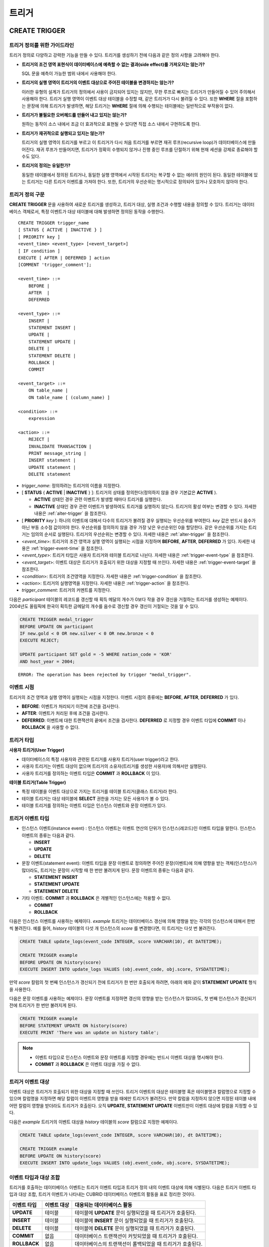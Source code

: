 ******
트리거
******

.. _create-trigger:

CREATE TRIGGER
==============

트리거 정의를 위한 가이드라인
-----------------------------

트리거 정의로 다양하고 강력한 기능을 만들 수 있다. 트리거를 생성하기 전에 다음과 같은 정의 사항을 고려해야 한다.

*   **트리거의 조건 영역 표현식이 데이터베이스에 예측할 수 없는 결과(side effect)를 가져오지는 않는가?**

    SQL 문을 예측이 가능한 범위 내에서 사용해야 한다.

*   **트리거의 실행 영역이 트리거의 이벤트 대상으로 주어진 테이블을 변경하지는 않는가?**

    이러한 유형의 설계가 트리거의 정의에서 사용이 금지되어 있지는 않지만, 무한 루프로 빠지는 트리거가 만들어질 수 있어 주의해서 사용해야 한다. 트리거 실행 영역이 이벤트 대상 테이블을 수정할 때, 같은 트리거가 다시 불려질 수 있다. 또한 **WHERE** 절을 포함하는 문장에 의해 트리거가 발생하면, 해당 트리거는 **WHERE** 절에 의해 수행되는 테이블에는 일반적으로 부작용이 없다.

*   **트리거가 불필요한 오버헤드를 만들어 내고 있지는 않는가?**

    원하는 동작이 소스 내에서 조금 더 효과적으로 표현될 수 있다면 직접 소스 내에서 구현하도록 한다.

*   **트리거가 재귀적으로 실행되고 있지는 않는가?**

    트리거의 실행 영역이 트리거를 부르고 이 트리거가 다시 처음 트리거를 부르면 재귀 루프(recursive loop)가 데이터베이스에 만들어진다. 재귀 루프가 만들어지면, 트리거가 정확히 수행되지 않거나 진행 중인 루프를 단절하기 위해 현재 세션을 강제로 종료해야 할 수도 있다.

*   **트리거의 정의는 유일한가?**

    동일한 테이블에서 정의된 트리거나, 동일한 실행 영역에서 시작된 트리거는 복구할 수 없는 에러의 원인이 된다. 동일한 테이블에 있는 트리거는 다른 트리거 이벤트를 가져야 한다. 또한, 트리거의 우선순위는 명시적으로 정의되어 있거나 모호하지 않아야 한다.

트리거 정의 구문
----------------

**CREATE TRIGGER** 문을 사용하여 새로운 트리거를 생성하고, 트리거 대상, 실행 조건과 수행할 내용을 정의할 수 있다. 트리거는 데이터베이스 객체로서, 특정 이벤트가 대상 테이블에 대해 발생하면 정의된 동작을 수행한다. ::

    CREATE TRIGGER trigger_name
    [ STATUS { ACTIVE | INACTIVE } ]
    [ PRIORITY key ]
    <event_time> <event_type> [<event_target>]
    [ IF condition ]
    EXECUTE [ AFTER | DEFERRED ] action 
    [COMMENT 'trigger_comment'];
     
    <event_time> ::=
        BEFORE |
        AFTER  |
        DEFERRED
     
    <event_type> ::=
        INSERT |
        STATEMENT INSERT |
        UPDATE |
        STATEMENT UPDATE |
        DELETE |
        STATEMENT DELETE |
        ROLLBACK |
        COMMIT
     
    <event_target> ::=
        ON table_name |
        ON table_name [ (column_name) ]
     
    <condition> ::=
        expression
     
    <action> ::=
        REJECT |
        INVALIDATE TRANSACTION |
        PRINT message_string |
        INSERT statement |
        UPDATE statement |
        DELETE statement

*   *trigger_name*: 정의하려는 트리거의 이름을 지정한다.
*   [ **STATUS** { **ACTIVE** | **INACTIVE** } ]: 트리거의 상태를 정의한다(정의하지 않을 경우 기본값은 **ACTIVE** ).

    *   **ACTIVE** 상태인 경우 관련 이벤트가 발생할 때마다 트리거를 실행한다.
    *   **INACTIVE** 상태인 경우 관련 이벤트가 발생하여도 트리거를 실행하지 않는다. 트리거의 활성 여부는 변경할 수 있다. 자세한 내용은 :ref:`alter-trigger` 을 참조한다.

*   [ **PRIORITY** *key* ]: 하나의 이벤트에 대해서 다수의 트리거가 불려질 경우 실행되는 우선순위를 부여한다. *key* 값은 반드시 음수가 아닌 부동 소수점 값이어야 한다. 우선순위를 정의하지 않을 경우 가장 낮은 우선순위인 0을 할당한다. 같은 우선순위를 가지는 트리거는 임의의 순서로 실행된다. 트리거의 우선순위는 변경할 수 있다. 자세한 내용은 :ref:`alter-trigger` 을 참조한다.

*   <*event_time*>: 트리거의 조건 영역과 실행 영역이 실행되는 시점을 지정하며 **BEFORE**, **AFTER**, **DEFERRED** 가 있다. 자세한 내용은 :ref:`trigger-event-time` 을 참조한다.
*   <*event_type*>: 트리거 타입은 사용자 트리거와 테이블 트리거로 나뉜다. 자세한 내용은 :ref:`trigger-event-type` 을 참조한다.
*   <*event_target*>: 이벤트 대상은 트리거가 호출되기 위한 대상을 지정할 때 쓰인다. 자세한 내용은 :ref:`trigger-event-target` 을 참조한다.

*   <*condition*>: 트리거의 조건영역을 지정한다. 자세한 내용은 :ref:`trigger-condition` 을 참조한다.
*   <*action*>: 트리거의 실행영역을 지정한다. 자세한 내용은 :ref:`trigger-action` 을 참조한다.
*   *trigger_comment*: 트리거의 커멘트를 지정한다.

다음은 *participant* 테이블의 레코드를 갱신할 때 획득 메달의 개수가 0보다 작을 경우 갱신을 거절하는 트리거를 생성하는 예제이다.
2004년도 올림픽에 한국이 획득한 금메달의 개수를 음수로 갱신할 경우 갱신이 거절되는 것을 알 수 있다.

.. code-block:: sql

    CREATE TRIGGER medal_trigger
    BEFORE UPDATE ON participant
    IF new.gold < 0 OR new.silver < 0 OR new.bronze < 0
    EXECUTE REJECT;
     
    UPDATE participant SET gold = -5 WHERE nation_code = 'KOR'
    AND host_year = 2004;

::

    ERROR: The operation has been rejected by trigger "medal_trigger".

.. _trigger-event-time:

이벤트 시점
-----------

트리거의 조건 영역과 실행 영역이 실행되는 시점을 지정한다. 이벤트 시점의 종류에는 **BEFORE**, **AFTER**, **DEFERRED** 가 있다.

*   **BEFORE**: 이벤트가 처리되기 이전에 조건을 검사한다.
*   **AFTER**: 이벤트가 처리된 후에 조건을 검사한다.
*   **DEFERRED**: 이벤트에 대한 트랜잭션의 끝에서 조건을 검사한다. **DEFERRED** 로 지정할 경우 이벤트 타입에 **COMMIT** 이나 **ROLLBACK** 을 사용할 수 없다.

트리거 타입
-----------

**사용자 트리거(User Trigger)**

*   데이터베이스의 특정 사용자와 관련된 트리거를 사용자 트리거(user trigger)라고 한다.
*   사용자 트리거는 이벤트 대상이 없으며 트리거의 소유자(트리거를 생성한 사용자)에 의해서만 실행된다.
*   사용자 트리거를 정의하는 이벤트 타입은 **COMMIT** 과 **ROLLBACK** 이 있다.

**테이블 트리거(Table Trigger)**

*   특정 테이블을 이벤트 대상으로 가지는 트리거를 테이블 트리거(클래스 트리거)라 한다.
*   테이블 트리거는 대상 테이블에 **SELECT** 권한을 가지는 모든 사용자가 볼 수 있다.
*   테이블 트리거를 정의하는 이벤트 타입은 인스턴스 이벤트와 문장 이벤트가 있다.

.. _trigger-event-type:

트리거 이벤트 타입
------------------

*   인스턴스 이벤트(instance event) : 인스턴스 이벤트는 이벤트 연산의 단위가 인스턴스(레코드)인 이벤트 타입을 말한다. 인스턴스 이벤트의 종류는 다음과 같다.

    *   **INSERT**
    *   **UPDATE**
    *   **DELETE**

*   문장 이벤트(statement event): 이벤트 타입을 문장 이벤트로 정의하면 주어진 문장(이벤트)에 의해 영향을 받는 객체(인스턴스)가 많더라도, 트리거는 문장이 시작할 때 한 번만 불려지게 된다. 문장 이벤트의 종류는 다음과 같다.

    *   **STATEMENT INSERT**
    *   **STATEMENT UPDATE**
    *   **STATEMENT DELETE**

*   기타 이벤트: **COMMIT** 과 **ROLLBACK** 은 개별적인 인스턴스에는 적용할 수 없다.

    *   **COMMIT**
    *   **ROLLBACK**

다음은 인스턴스 이벤트를 사용하는 예제이다. *example* 트리거는 데이터베이스 갱신에 의해 영향을 받는 각각의 인스턴스에 대해서 한번씩 불려진다. 예를 들어, *history* 테이블의 다섯 개 인스턴스의 *score* 를 변경했다면, 이 트리거는 다섯 번 불려진다.

.. code-block:: sql

    CREATE TABLE update_logs(event_code INTEGER, score VARCHAR(10), dt DATETIME);
    
    CREATE TRIGGER example
    BEFORE UPDATE ON history(score)
    EXECUTE INSERT INTO update_logs VALUES (obj.event_code, obj.score, SYSDATETIME);

만약 *score* 칼럼의 첫 번째 인스턴스가 갱신되기 전에 트리거가 한 번만 호출되게 하려면, 아래의 예와 같이 **STATEMENT UPDATE** 형식을 사용한다.

다음은 문장 이벤트를 사용하는 예제이다. 문장 이벤트를 지정하면 갱신의 영향을 받는 인스턴스가 많더라도, 첫 번째 인스턴스가 갱신되기 전에 트리거가 한 번만 불려지게 된다.

.. code-block:: sql

    CREATE TRIGGER example
    BEFORE STATEMENT UPDATE ON history(score)
    EXECUTE PRINT 'There was an update on history table';

.. note::

    *   이벤트 타입으로 인스턴스 이벤트와 문장 이벤트를 지정할 경우에는 반드시 이벤트 대상을 명시해야 한다.
    *   **COMMIT** 과 **ROLLBACK** 은 이벤트 대상을 가질 수 없다.

.. _trigger-event-target:

트리거 이벤트 대상
------------------

이벤트 대상은 트리거가 호출되기 위한 대상을 지정할 때 쓰인다. 트리거 이벤트의 대상은 테이블명 혹은 테이블명과 칼럼명으로 지정할 수 있으며 칼럼명을 지정하면 해당 칼럼이 이벤트의 영향을 받을 때에만 트리거가 불려진다. 만약 칼럼을 지정하지 않으면 지정된 테이블 내에 어떤 칼럼이 영향을 받더라도 트리거가 호출된다. 오직 **UPDATE**, **STATEMENT UPDATE** 이벤트만이 이벤트 대상에 칼럼을 지정할 수 있다.

다음은 *example* 트리거의 이벤트 대상을 *history* 테이블의 *score* 칼럼으로 지정한 예제이다.

.. code-block:: sql

    CREATE TABLE update_logs(event_code INTEGER, score VARCHAR(10), dt DATETIME);
    
    CREATE TRIGGER example
    BEFORE UPDATE ON history(score)
    EXECUTE INSERT INTO update_logs VALUES (obj.event_code, obj.score, SYSDATETIME);

이벤트 타입과 대상 조합
-----------------------

트리거를 호출하는 데이터베이스 이벤트는 트리거 이벤트 타입과 트리거 정의 내의 이벤트 대상에 의해 식별된다. 다음은 트리거 이벤트 타입과 대상 조합, 트리거 이벤트가 나타내는 CUBRID 데이터베이스 이벤트의 활동을 표로 정리한 것이다.

+--------------+--------------+-----------------------------------------------------------------+
| 이벤트 타입  | 이벤트 대상  | 대응되는 데이터베이스 활동                                      |
+==============+==============+=================================================================+
| **UPDATE**   | 테이블       | 테이블에 **UPDATE** 문이 실행되었을 때 트리거가 호출된다.       |
+--------------+--------------+-----------------------------------------------------------------+
| **INSERT**   | 테이블       | 테이블에 **INSERT** 문이 실행되었을 때 트리거가 호출된다.       |
+--------------+--------------+-----------------------------------------------------------------+
| **DELETE**   | 테이블       | 테이블에 **DELETE** 문이 실행되었을 때 트리거가 호출된다.       |
+--------------+--------------+-----------------------------------------------------------------+
| **COMMIT**   | 없음         | 데이터베이스 트랜잭션이 커밋되었을 때 트리거가 호출된다.        |
+--------------+--------------+-----------------------------------------------------------------+
| **ROLLBACK** | 없음         | 데이터베이스의 트랜잭션이 롤백되었을 때 트리거가 호출된다.      |
+--------------+--------------+-----------------------------------------------------------------+

.. _trigger-condition:

트리거 조건 영역
----------------

트리거를 정의할 때 조건 영역을 정의하여 트리거의 수행 영역에 대한 수행 여부를 결정한다.

*   트리거 조건 영역이 기술된다면, 참 또는 거짓을 평가할 수 있는 단독적인 복합 표현식으로 쓰여질 수 있다. 이 경우에 표현식은 **SELECT** 문의 **WHERE** 절에 허용되는 산술 연산자와 논리 연산자를 포함할 수 있다. 조건 영역이 참이면, 트리거 실행 영역이 수행되고, 거짓이면 실행되지 않는다.

*   트리거의 조건 영역을 생략하면 조건 없는 트리거(unconditional trigger)가 되며 트리거가 호출될 때 항상 트리거의 실행 영역이 수행된다.

다음은 조건 영역 내의 표현식에 상관명을 이용한 예제이다. 이벤트 타입이 **INSERT**, **UPDATE**, **DELETE** 인 경우에, 조건 영역 내의 표현식은 특정 칼럼 값에 접근하기 위하여 상관명 **obj**, **new**, **old** 를 사용할 수 있다. 예제에서 *example* 트리거는 칼럼의 새로운 값을 이용해서 조건 영역을 검사하기 위해 트리거 조건 영역에 **new** 를 칼럼 이름 앞에 사용하였다.

.. code-block:: sql

    CREATE TRIGGER example
    BEFORE UPDATE ON participant
    IF new.gold < 0 OR new.silver < 0 OR new.bronze < 0
    EXECUTE REJECT;

다음은 조건 영역 내의 표현식에 **SELECT** 문을 사용한 예제이다. 예제의 트리거는 집계함수 **COUNT** (\*)를 사용하는 **SELECT** 문을 사용하여 그 값과 상수를 비교한다. **SELECT** 문은 반드시 괄호로 싸여 있어야 하고, 표현식의 마지막에 위치해야 한다.

.. code-block:: sql

    CREATE TRIGGER example
    BEFORE INSERT ON participant
    IF 1000 >  (SELECT COUNT(*) FROM participant)
    EXECUTE REJECT;

.. note::

    트리거 조건 영역에 주어진 표현식은 조건 영역이 수행되는 동안에 메서드가 호출되면 데이터베이스에 부작용을 초래할 수 있다. 트리거 조건 영역은 데이터베이스에 생각지 못한 부작용이 발생하지 않도록 구성해야 한다.

상관명(correlation name)
------------------------

트리거를 정의할 때 상관명을 사용하여 대상 테이블의 칼럼 값에 접근할 수 있다. 상관명은 실제적으로 트리거를 부르는 데이터베이스 연산에 의해 영향을 받는 인스턴스를 나타낸다. 상관명은 트리거의 조건 영역이나 실행 영역에도 기술할 수 있다.

상관명의 종류에는 **new**, **old**, **obj** 가 있으며 이러한 상관명은 인스턴스 트리거에서 **INSERT**, **UPDATE**, **DELETE** 의 이벤트 타입을 가지고 있는 트리거에서만 사용할 수 있다.

상관명의 사용은 아래 표와 같이 트리거 조건 영역에 정의된 이벤트 시점에 의해 더욱 제한된다.

+------------+------------+-----------------------+
|            | BEFORE     | AFTER or DERERRED     |
+============+============+=======================+
| **INSERT** | **new**    | **obj**               |
+------------+------------+-----------------------+
| **UPDATE** | **obj**    | **obj**               |
|            |            |                       |
|            | **new**    | **old** (AFTER)       |
+------------+------------+-----------------------+
| **DELETE** | **obj**    | N/A                   |
+------------+------------+-----------------------+

+---------+-------------------------------------------------------------------------------------------------------------+
| 상관명  | 대표 속성 값                                                                                                |
+=========+=============================================================================================================+
| **obj** | 인스턴스의 현재 속성 값을 나타낸다. 인스턴스가 갱신되거나 삭제되기 전에 속성값에 접근하기 위해서 사용한다.  |
|         | 그리고 인스턴스가 갱신되거나 삽입된 후에 속성 값에 접근하기 위해 사용한다.                                  |
+---------+-------------------------------------------------------------------------------------------------------------+
| **new** | 삽입이나 갱신 연산에 의해 제시되는 속성값을 나타낸다.                                                       |
|         | 새로운 값은 인스턴스가 실제적으로 삽입되거나 갱신되기 전에만 접근할 수 있다.                                |
+---------+-------------------------------------------------------------------------------------------------------------+
| **old** | 갱신 연산의 완료 전에 존재하던 속성값을 나타낸다. 이 값은 트리거가 수행되는 동안만 유지된다.                |
|         | 트리거가 종료되면 **old** 값은 잃어버리게 된다.                                                             |
+---------+-------------------------------------------------------------------------------------------------------------+

.. _trigger-action:

트리거 실행 영역
----------------

트리거 실행 영역은 트리거의 조건 영역이 참이거나 조건 영역이 생략된 경우 수행될 내용을 기술하는 영역이다. 실행 영역 절에 특정 시점(**AFTER** 나 **DEFERRED**)이 주어지지 않으면, 실행 영역은 트리거 이벤트와 같은 시점에서 수행된다.

아래 목록은 트리거를 정의할 때 사용할 수 있는 실행 영역의 목록이다.

*   **REJECT**: 트리거에서 조건 영역이 참이 아닌 경우 트리거를 발동시킨 연산은 거절되고 데이터베이스의 이전 상태를 그대로 유지한다. 연산이 수행된 후에는 거절할 수 없기 때문에 **REJECT** 는 실행 시점이 **BEFORE** 일 때만 허용된다. 따라서 실행 시점이 **AFTER** 나 **DERERRED** 인 경우 **REJECT** 를 사용해서는 안 된다.

*   **INVALIDATE TRANSACTION**: 트리거를 부른 이벤트 연산은 수행되지만, 커밋을 포함하고 있는 트랜잭션은 수행되지 않도록 한다. 트랜잭션이 유효하지 않으면 반드시 **ROLLBACK** 문으로 취소시켜야 한다. 이러한 실행은 데이터를 변경하는 이벤트가 발생한 후에 유효하지 않은 데이터를 가지는 것으로부터 데이터베이스를 보호하기 위해 사용된다.

*   **PRINT**: 터미널 화면에 텍스트 메시지로 트리거 활동을 가시적으로 보여주기 때문에 트리거의 개발이나 시험하는 도중에 사용될 수 있다. 이벤트 연산의 결과를 거절하거나 무효화시키지는 않는다.
*   **INSERT**: 테이블에 하나 혹은 그 이상의 새로운 인스턴스를 추가한다.
*   **UPDATE**: 테이블에 있는 하나 혹은 그 이상의 칼럼 값을 변경한다.
*   **DELETE**: 테이블로부터 하나 혹은 그 이상의 인스턴스를 제거한다.

다음은 트리거 생성 시에 실행영역의 정의 방법을 보여주는 예제이다. *medal_trig* 트리거는 실행 영역에 **REJECT** 를 지정하였다. **REJECT** 는 실행 시점이 **BEFORE** 일 때만 지정 가능하다.

.. code-block:: sql

    CREATE TRIGGER medal_trig
    BEFORE UPDATE ON participant
    IF new.gold < 0 OR new.silver < 0 OR new.bronze < 0
    EXECUTE REJECT;

.. note::

    *   **INSERT** 이벤트가 정의된 트리거의 실행 영역에 **INSERT** 를 사용할 때는 트리거가 무한 루프에 빠질 수 있으므로 주의해야 한다.
    *   **UPDATE** 이벤트가 정의된 트리거가 분할된 테이블에서 동작하는 경우, 정의된 분할이 깨지거나 의도하지 않은 오동작이 발생할 수 있으므로 주의해야 한다. 이를 방지하기 위해 CUBRID는 트리거가 동작중인 경우 분할 변경을 야기하는 **UPDATE** 가 실행되지 않도록 오류 처리한다. **UPDATE** 이벤트가 정의된 트리거의 실행 영역에 **UPDATE** 를 사용할 때는 무한 루프에 빠질 수 있으므로 주의해야 한다.

트리거의 커멘트
---------------

트리의 커멘트를 다음과 같이 명시할 수 있다. 

.. code-block:: sql

    CREATE TRIGGER trg_ab BEFORE UPDATE on abc(c) EXECUTE UPDATE cube_ab SET sumc = sumc + 1
    COMMENT 'test trigger comment';

트리거의 커멘트는 다음 구문에서 확인할 수 있다.

.. code-block:: sql

	SELECT name, comment FROM db_trigger;
	SELECT trigger_name, comment FROM db_trig;

또는 CSQL 인터프리터에서 스키마를 출력하는 ;sc 명령으로 트리거의 커멘트를 확인할 수 있다.

::
    $ csql -u dba demodb
    
    csql> ;sc tbl

트리거 커멘트의 변경은 아래의 **ALTER TRIGGER** 문을 참고한다.

.. _alter-trigger:

ALTER TRIGGER
=============

트리거 정의에서 **STATUS** 와 **PRIORITY** 옵션에 대해 **ALTER** 구문을 이용하여 변경할 수 있다. 만약 트리거의 다른 부분에 대해 변경(이벤트 대상 또는 조건 표현식)이 필요하면, 트리거를 삭제한 후 재생성해야 한다. 

::

    ALTER TRIGGER trigger_name <trigger_option> ;

    <trigger_option> ::=
        STATUS { ACTIVE | INACTIVE } |
        PRIORITY key

*   *trigger_name*: 변경할 트리거의 이름을 지정한다.
*   **STATUS** { **ACTIVE** | **INACTIVE** }: 트리거의 상태를 변경한다.
*   **PRIORITY** *key*: 우선순위를 변경한다.

다음은 medal_trig 트리거를 생성하고 트리거의 상태를 **INACTIVE** 로, 우선순위를 0.7로 변경하는 예제이다.

.. code-block:: sql

    CREATE TRIGGER medal_trig
    STATUS ACTIVE
    BEFORE UPDATE ON participant
    IF new.gold < 0 OR new.silver < 0 OR new.bronze < 0
    EXECUTE REJECT;

    ALTER TRIGGER medal_trig STATUS INACTIVE;
    ALTER TRIGGER medal_trig PRIORITY 0.7;

.. note::

    *   같은 **ALTER TRIGGER** 문 내에서는 한 개의 *trigger_option* 만 기술할 수 있다.
    *   만약 테이블 트리거를 변경하려면, 해당 트리거의 소유자이거나, 해당 트리거가 있는 테이블에 대해 **ALTER** 권한이 부여되어 있어야 한다.
    *   사용자 트리거를 변경하기 위해서는 반드시 해당 트리거의 소유자여야 한다. *trigger_option* 에 대한 자세한 내용은 :ref:`create-trigger` 을 참조한다. **PRIORITY** 옵션과 같이 기술하는 key는 반드시 음이 아닌 부동 소수점 값(non-negative floating point value)이어야 한다.

트리거 커멘트
-------------

트리거 커멘트는 **ALTER TRIGGER** 문을 실행하여 다음과 같이 변경할 수 있다.

::

    ALTER TRIGGER trigger_name [trigger_option] 
    [COMMENT ‘comment_string’];

*   *comment_string*: 트리거의 커멘트를 지정한다.

트리거의 커멘트만 변경하는 경우 트리거 옵션(trigger_option)을 생략할 수 있다.

*trigger_option*\은 위의 :ref:`alter-trigger` 구문을 참고한다.

.. code-block:: sql

    ALTER TRIGGER trg_ab COMMENT 'new trigger comment';

DROP TRIGGER
============

**DROP TRIGGER** 구문을 이용하여 트리거를 삭제한다. ::

    DROP TRIGGER trigger_name ; 

*   *trigger_name*: 삭제할 트리거의 이름을 지정한다.

다음은 medal_trig 트리거를 삭제하는 예제이다.

.. code-block:: sql

    DROP TRIGGER medal_trig;

.. note::

    *   트리거가 사용자 트리거(즉 트리거 이벤트가 **COMMIT** 이거나 **ROLLBACK**)이면, 트리거의 소유자만 볼 수 있고 소유자만 제거할 수 있다.
    *   한 개의 **DROP TRIGGER** 문에서는 한 개의 트리거만 제거할 수 있다.테이블 트리거는 트리거가 속해 있는 테이블에 대해 **ALTER** 권한이 있는 사용자에 의해 제거될 수 있다.

RENAME TRIGGER
==============

트리거의 이름은 **RENAME** 구문의 **TRIGGER** 예약어를 이용해서 변경한다. ::

    RENAME TRIGGER old_trigger_name AS new_trigger_name ;

*   *old_trigger_name*: 트리거의 현재 이름을 입력한다.
*   *new_trigger_name*: 변경할 트리거의 이름을 지정한다.

.. code-block:: sql

    RENAME TRIGGER medal_trigger AS medal_trig;

.. note::

    *   트리거 이름은 모든 트리거 사이에서 유일해야 한다. 하지만 데이터베이스 내의 테이블 이름과 같은 이름을 가질 수는 있다.
    *   만약 테이블 트리거의 이름을 변경하려면, 트리거의 소유자이거나, 해당 트리거가 있는 테이블에 대해 **ALTER** 권한이 부여되어 있어야 한다. 사용자 트리거는 트리거의 소유자만 이름을 변경할 수 있다.

지연된 트리거
=============

지연된 트리거 실행영역과 조건 영역은 나중에 실행되거나 취소될 수 있다. 이러한 트리거들은 이벤트 시점(event time)이나 실행 영역(action) 절에 **DEFERRED** 시간 옵션을 포함하고 있다. **DEFERRED** 옵션이 이벤트 시점에 기술되고, 실행 영역 앞에 시간이 생략되었다면, 실행 영역은 자동으로 지연된다.

지연된 영역 실행
----------------

지연된 트리거의 조건 영역이나 실행 영역을 즉시 실행시킨다. ::

    EXECUTE DEFERRED TRIGGER <trigger_identifier> ;

    <trigger_identifier> ::=
        trigger_name |
        ALL TRIGGERS

*   *trigger_name*: 트리거의 이름을 지정하면 지정된 트리거의 지연된 활동이 실행된다.
*   **ALL TRIGGERS**: 현재 모든 지연된 활동이 실행된다.

지연된 영역 취소
----------------

지연된 트리거의 조건 영역과 실행 영역을 취소한다. ::

    DROP DEFERRED TRIGGER <trigger_identifier> ;

    <trigger_identifier> ::=
        trigger_name |
        ALL TRIGGERS

*   *trigger_name*: 트리거의 이름을 지정하면 지정된 트리거의 지연된 활동이 취소된다.
*   **ALL TRIGGERS**: 현재 모든 지연된 활동이 취소된다.

트리거 권한 부여
----------------

트리거에 대한 권한은 명시적으로 부여되지 않는다. 트리거의 정의에 기술된 이벤트 대상 테이블에 권한이 부여되었을 때 사용자는 테이블 트리거에 대한 권한을 자동적으로 획득한다. 다시 말하자면, 테이블 대상(**INSERT**, **UPDATE** 등)을 가지는 트리거는 해당 테이블에 적절한 권한을 가지는 모든 사용자에게 보인다. 사용자 트리거(**COMMIT** 과 **ROLLBACK**)는 트리거를 정의한 사용자만 볼 수 있다. 트리거의 소유자이면 모든 권한은 자동적으로 부여된다.

.. note::

    *   테이블 트리거를 정의하기 위해서는 관련된 테이블에 **ALTER** 권한이 반드시 있어야 한다.
    *   사용자 트리거를 정의하기 위해서는 유효한 사용자를 이용하여 데이터베이스에 접근하는 것이 필요하다.

REPLACE와 INSERT ... ON DUPLICATE KEY UPDATE에서의 트리거
=========================================================

CUBRID에서는 **REPLACE** 문과 **INSERT ... ON DUPLICATE KEY UPDATE** 문 실행 시 내부적으로 **DELETE**, **UPDATE**, **INSERT** 작업이 발생하면서 해당 트리거가 실행된다. 다음 표는 **REPLACE** 혹은 **INSERT ... ON DUPLICATE KEY UPDATE** 문이 수행될 때 발생하는 이벤트에 따라 CUBRID에서 트리거가 어떤 순서로 동작하는지를 나타낸다. **REPLACE** 문과 **INSERT ... ON DUPLICATE KEY UPDATE** 문 모두 상속받은 클래스(테이블)에서는 트리거가 동작하지 않는다.

**REPLACE와 INSERT ... ON DUPLICATE KEY UPDATE 문에서 트리거의 동작 순서**

+--------------------------------------------+------------------+
| 이벤트                                     | 트리거 동작 순서 |
+============================================+==================+
| REPLACE                                    | BEFORE DELETE >  |
| 레코드가 삭제되고 삽입될 때                | AFTER DELETE >   |
|                                            | BEFORE INSERT >  |
|                                            | AFTER INSERT     |
+--------------------------------------------+------------------+
| INSERT ... ON DUPLICATE KEY UPDATE         | BEFORE UPDATE >  |
| 레코드가 업데이트될 때                     | AFTER UPDATE     |
+--------------------------------------------+------------------+
| REPLACE, INSERT ... ON DUPLCATE KEY UPDATE | BEFORE INSERT >  |
| 레코드가 삽입만 될 때                      | AFTER INSERT     |
+--------------------------------------------+------------------+

다음은 *with_trigger* 테이블에 **INSERT ... ON DUPLICATE KEY UPDATE** 와 **RELPACE** 를 수행하면 트리거가 동작하여 *trigger_actions* 테이블에 레코드를 삽입하는 예제이다.

.. code-block:: sql

    CREATE TABLE with_trigger (id INT UNIQUE);
    INSERT INTO with_trigger VALUES (11);
     
    CREATE TABLE trigger_actions (val INT);
     
    CREATE TRIGGER trig_1 BEFORE INSERT ON with_trigger EXECUTE INSERT INTO trigger_actions VALUES (1);
    CREATE TRIGGER trig_2 BEFORE UPDATE ON with_trigger EXECUTE INSERT INTO trigger_actions VALUES (2);
    CREATE TRIGGER trig_3 BEFORE DELETE ON with_trigger EXECUTE INSERT INTO trigger_actions VALUES (3);
     
    INSERT INTO with_trigger VALUES (11) ON DUPLICATE KEY UPDATE id=22;
     
    SELECT * FROM trigger_actions;

::
    
              va
    ==============
                2
     
.. code-block:: sql

    REPLACE INTO with_trigger VALUES (22);
     
    SELECT * FROM trigger_actions;
    
::
    
              va
    ==============
                2
                3
                1

트리거 디버깅
=============

트리거를 정의한 후에는 트리거가 의도한 대로 동작하는지 검사하는 것이 좋다. 종종 트리거가 기대했던 것보다 처리하는데 오랜 시간이 걸리는 경우가 있다. 이는 시스템에 너무 많은 오버헤드를 주거나, 재귀적 루프에 빠졌다는 뜻이다. 이 절에서는 트리거를 디버그하는 몇 가지 방법을 설명한다.

다음은 호출되면 재귀적으로 루프에 빠지도록 정의한 트리거이다. *loop_trg* 트리거는 목적이 다소 인위적이지만 트리거를 디버그하기 위한 예제로 사용될 수 있다.

.. code-block:: sql

    CREATE TRIGGER loop_tgr
    BEFORE UPDATE ON participant(gold)
    IF new.gold > 0
    EXECUTE UPDATE participant
            SET gold = new.gold - 1
            WHERE nation_code = obj.nation_code AND host_year = obj.host_year;

트리거 실행 로그 보기
---------------------

**SET TRIGGER TRACE** 문을 이용하여 터미널에서 트리거의 실행 로그를 볼 수 있다. ::

    SET TRIGGER TRACE <switch> ;

    <switch> ::=
        ON |
        OFF

*   **ON**: **TRACE** 가 작동되며 **OFF** 하거나 현재 데이터베이스 세션을 종료할 때까지 계속 유지된다.
*   **OFF**: **TRACE** 의 작동을 멈춘다.

다음 예제는 트리거의 실행 로그를 보기 위해 **TRACE** 를 작동시키고 *loop_trg* 트리거를 작동시키는 예제이다. 트리거가 호출될 때 수행된 각각의 조건 영역과 실행 영역에 대한 추적을 식별하기 위한 메시지가 터미널에 나타난다. *loop_trg* 트리거는 *gold* 값이 0이 될 때까지 실행되므로 예제에서는 아래의 메세지가 15번 나타난다.

.. code-block:: sql

    SET TRIGGER TRACE ON;
    UPDATE participant SET gold = 15 WHERE nation_code = 'KOR' AND host_year = 1988;

::

    TRACE: Evaluating condition for trigger "loop".
    TRACE: Executing action for trigger "loop".

중첩된 트리거 제한
------------------

**SET TRIGGER** 문의 **MAXIMUM DEPTH** 키워드를 이용하여 단계적으로 발동되는 트리거 수를 제한할 수 있다. 이를 이용하면 재귀적으로 호출되는 트리거가 무한루프에 빠지는 것을 막을 수 있다. ::

    SET TRIGGER [ MAXIMUM ] DEPTH count ;

*   *count*: 양의 정수값으로 트리거가 다른 트리거나 자신을 재귀적으로 발동할 수 있는 횟수를 지정한다. 트리거의 수가 최대 깊이에 도달하면 데이터베이스 요청은 중단되고 트랜잭션은 유효하지 않은 것처럼 표시된다. 설정된 **DEPTH** 는 현재 세션을 제외한 나머지 모든 트리거에 적용된다. 최대값은 32이다.

다음은 재귀적 트리거 호출의 최대 값을 10으로 설정하는 예제이다. 이는 이후에 발동하는 모든 트리거에 적용된다. 이 예제에서 *gold* 칼럼에 대한 값은 15로 갱신되어 트리거는 총 16번 불려지게 된다. 이는 현재 설정된 최대 깊이를 초과하게 되고 아래와 같은 에러 메시지가 발생한다.

.. code-block:: sql

    SET TRIGGER MAXIMUM DEPTH 10;
    UPDATE participant SET gold = 15 WHERE nation_code = 'KOR' AND host_year = 1988;
     
::

    ERROR: Maximum trigger depth 10 exceeded at trigger "loop_tgr".

트리거를 이용한 응용
====================

여기에서는 데모 데이터베이스에 있는 트리거 정의에 대해 알아본다. *demodb* 데이터베이스에 생성되어 있는 트리거는 그리 복잡하지는 않지만 CUBRID에서 사용할 수 있는 대부분의 기능을 활용한다. 이러한 트리거를 테스트할 때, *demodb* 데이터베이스의 원형을 유지하고 싶다면 데이터에 변경이 발생한 후 롤백을 수행해야 한다.

사용자 데이터베이스에 직접 생성한 트리거는 사용자가 만든 응용 프로그램만큼이나 강력할 수 있다.

*participant* 테이블에 만들어진 아래 트리거는 제시된 값이 0보다 작을 때 메달 칼럼(*gold*, *silver*, *bronze*)에 대한 업데이트를 거절한다. 트리거의 조건에 상관명 new가 사용되었기 때문에 시작 시점(evaluation time)은 반드시 **BEFORE** 가 되어야 한다. 비록 기술하지는 않았지만, 이 트리거에서 실행 시점(action time) 또한 **BEFORE** 이다.

.. code-block:: sql

    CREATE TRIGGER medal_trigger
    BEFORE UPDATE ON participant
    IF new.gold < 0 OR new.silver < 0 OR new.bronze < 0
    EXECUTE REJECT;

국가 코드가 'BLA'인 나라의 금메달(*gold*) 수를 업데이트 할 때, *medal_trigger* 트리거가 발동한다. 금메달 수가 음수인 경우를 허용하지 않도록 트리거를 생성하였으므로, 업데이트를 허용하지 않는다.

.. code-block:: sql

    UPDATE participant
    SET gold = -10
    WHERE nation_code = 'BLA';

아래 트리거는 위의 예제와 같은 조건인데, **STATUS ACTIVE** 가 추가된 경우이다. **STATUS** 문이 생략될 경우 기본값은 **ACTIVE** 이며, **ALTER TRIGGER** 문에 의해 **STATUS** 를 **INACTIVE** 로 변경할 수 있다. 

**STATUS** 의 값에 따라 트리거의 실행 여부를 지정할 수 있다.

.. code-block:: sql

    CREATE TRIGGER medal_trig
    STATUS ACTIVE
    BEFORE UPDATE ON participant
    IF new.gold < 0 OR new.silver < 0 OR new.bronze < 0
    EXECUTE REJECT;
     
    ALTER TRIGGER medal_trig
    STATUS INACTIVE;

다음 트리거는 트랜잭션이 커밋되었을 때 어떻게 무결성 제약 조건을 강제적으로 수행하는지 보여 준다. 하나의 트리거가 여러 테이블에 대해 지정 조건을 넣을 수 있다는 점이 이전 예제와 다르다.

.. code-block:: sql

    CREATE TRIGGER check_null_first
    BEFORE COMMIT
    IF 0 < (SELECT count(*) FROM athlete WHERE gender IS NULL)
    OR 0 < (SELECT count(*) FROM game WHERE nation_code IS NULL)
    EXECUTE REJECT;

다음 트리거는 *record* 테이블에 대해서 트랜잭션이 커밋될 때까지 업데이트 무결성 제약조건 검사를 지연시킨다. **DEFERRED** 키워드가 이벤트 시점으로 주어졌기 때문에 업데이트 실행 시점에 즉시 트리거가 실행되지는 않는다.

.. code-block:: sql

    CREATE TRIGGER deferred_check_on_record
    DEFERRED UPDATE ON record
    IF obj.score = '100'
    EXECUTE INVALIDATE TRANSACTION;

*record* 테이블에서 업데이트가 완료되었을 때, 해당 업데이트는 현재 트랜잭션의 마지막(커밋이나 롤백할 때)에 확인하게 된다. 상관명 **old** 는 **DEFERRED UPDATE** 를 사용하는 트리거의 조건 절에 사용할 수 없다. 따라서 아래와 같은 트리거는 생성할 수 없다.

.. code-block:: sql

    CREATE TABLE foo (n int);
    CREATE TRIGGER foo_trigger
        DEFERRED UPDATE ON foo
        IF old.n = 100
        EXECUTE PRINT 'foo_trigger';

위와 같이 트리거를 생성하려고 하면 다음과 같은 에러 메시지를 보여주고, 실패한다. 

::

    ERROR: Error compiling condition for 'foo_trigger' : old.n is not defined.

상관명 **old** 는 트리거의 조건 시간이 **AFTER** 일 때에만 사용될 수 있다.
